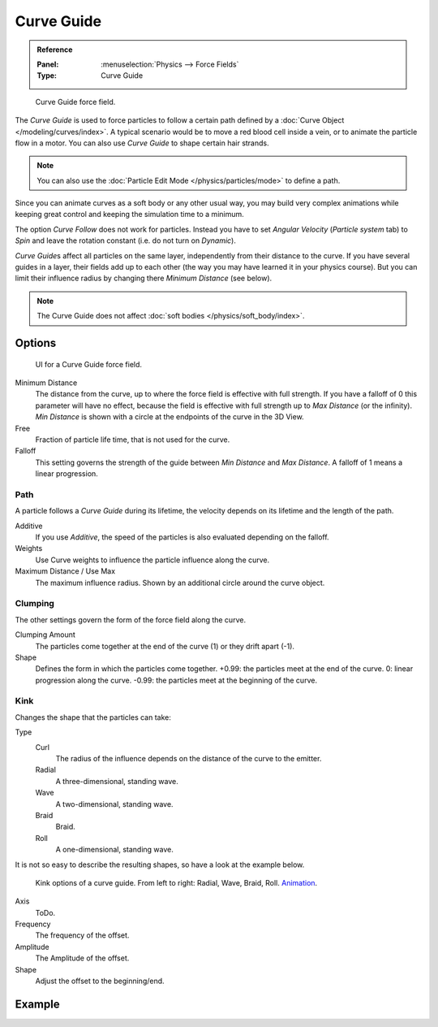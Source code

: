 
***********
Curve Guide
***********

.. admonition:: Reference
   :class: refbox

   :Panel:     :menuselection:`Physics --> Force Fields`
   :Type:      Curve Guide

.. figure:: /images/physics_force-fields_types_curve-guide_example.png

   Curve Guide force field.

The *Curve Guide* is used to force particles to follow a certain
path defined by a :doc:`Curve Object </modeling/curves/index>`.
A typical scenario would be to move a red blood cell inside a vein,
or to animate the particle flow in a motor.
You can also use *Curve Guide* to shape certain hair strands.

.. note::

   You can also use the :doc:`Particle Edit Mode </physics/particles/mode>` to define a path.

Since you can animate curves as a soft body or any other usual way,
you may build very complex animations while keeping great control and keeping the simulation time to a minimum.

The option *Curve Follow* does not work for particles. Instead you have to set *Angular Velocity*
(*Particle system* tab) to *Spin* and leave the rotation constant (i.e. do not turn on *Dynamic*).

*Curve Guide*\ s affect all particles on the same layer, independently from their distance to the curve.
If you have several guides in a layer,
their fields add up to each other (the way you may have learned it in your physics course).
But you can limit their influence radius by changing there *Minimum Distance* (see below).

.. note::

   The Curve Guide does not affect :doc:`soft bodies </physics/soft_body/index>`.


Options
=======

.. figure:: /images/physics_force-fields_types_curve-guide_panel.png

   UI for a Curve Guide force field.

Minimum Distance
   The distance from the curve, up to where the force field is effective with full strength.
   If you have a falloff of 0 this parameter will have no effect,
   because the field is effective with full strength up to *Max Distance* (or the infinity).
   *Min Distance* is shown with a circle at the endpoints of the curve in the 3D View.

Free
   Fraction of particle life time, that is not used for the curve.

Falloff
   This setting governs the strength of the guide between *Min Distance* and *Max Distance*.
   A falloff of 1 means a linear progression.


Path
----

A particle follows a *Curve Guide* during its lifetime,
the velocity depends on its lifetime and the length of the path.

Additive
   If you use *Additive*, the speed of the particles is also evaluated depending on the falloff.
Weights
   Use Curve weights to influence the particle influence along the curve.
Maximum Distance / Use Max
   The maximum influence radius. Shown by an additional circle around the curve object.


Clumping
--------

The other settings govern the form of the force field along the curve.

Clumping Amount
   The particles come together at the end of the curve (1) or they drift apart (-1).
Shape
   Defines the form in which the particles come together.
   +0.99: the particles meet at the end of the curve.
   0: linear progression along the curve. -0.99: the particles meet at the beginning of the curve.


Kink
----

Changes the shape that the particles can take:

Type
   Curl
      The radius of the influence depends on the distance of the curve to the emitter.
   Radial
      A three-dimensional, standing wave.
   Wave
      A two-dimensional, standing wave.
   Braid
      Braid.
   Roll
      A one-dimensional, standing wave.

It is not so easy to describe the resulting shapes, so have a look at the example below.

.. figure:: /images/physics_force-fields_types_curve-guide_kink.jpg
   :width: 400px

   Kink options of a curve guide. From left to right: Radial, Wave, Braid, Roll.
   `Animation <https://vimeo.com/1866538>`__.

Axis
   ToDo.
Frequency
   The frequency of the offset.
Amplitude
   The Amplitude of the offset.
Shape
   Adjust the offset to the beginning/end.


Example
=======

.. vimeo:: 182780872
